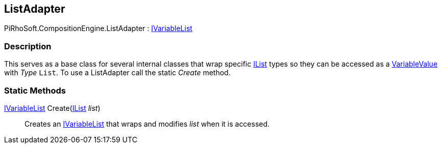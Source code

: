 [#reference/list-adapter]

## ListAdapter

PiRhoSoft.CompositionEngine.ListAdapter : <<reference/i-variable-list.html,IVariableList>>

### Description

This serves as a base class for several internal classes that wrap specific https://docs.microsoft.com/en-us/dotnet/api/System.Collections.IList[IList^] types so they can be accessed as a <<reference/variable-value.html,VariableValue>> with _Type_ `List`. To use a ListAdapter call the static _Create_ method.

### Static Methods

<<reference/i-variable-list.html,IVariableList>> Create(https://docs.microsoft.com/en-us/dotnet/api/System.Collections.IList[IList^] _list_)::

Creates an <<reference/i-variable-list.html,IVariableList>> that wraps and modifies _list_ when it is accessed.